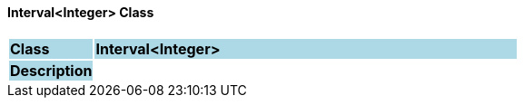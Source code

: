 ==== Interval<Integer> Class

[cols="^1,2,3"]
|===
|*Class*
{set:cellbgcolor:lightblue}
2+^|*Interval<Integer>*

|*Description*
{set:cellbgcolor:lightblue}
2+|
{set:cellbgcolor!}

|===

